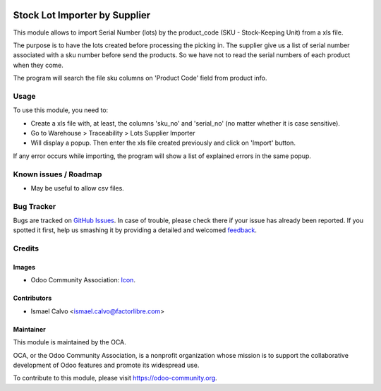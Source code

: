.. image:: https://img.shields.io/badge/licence-AGPL--3-blue.svg
   :target: http://www.gnu.org/licenses/agpl-3.0-standalone.html
   :alt: License: AGPL-3

==============================
Stock Lot Importer by Supplier
==============================

This module allows to import Serial Number (lots) by the product_code
(SKU - Stock-Keeping Unit) from a xls file.

The purpose is to have the lots created before processing the picking in. The
supplier give us a list of serial number associated with a sku number before
send the products. So we have not to read the serial numbers of each product
when they come.

The program will search the file sku columns on 'Product Code' field
from product info.

Usage
=====

To use this module, you need to:

* Create a xls file with, at least, the columns 'sku_no' and 'serial_no' (no
  matter whether it is case sensitive).
* Go to Warehouse > Traceability > Lots Supplier Importer
* Will display a popup. Then enter the xls file created previously and click on
  'Import' button.

If any error occurs while importing, the program will show a list of explained
errors in the same popup.

.. image:: https://odoo-community.org/website/image/ir.attachment/5784_f2813bd/datas
   :alt: Try me on Runbot
   :target: https://runbot.odoo-community.org/runbot/153/8.0


Known issues / Roadmap
======================

* May be useful to allow csv files.

Bug Tracker
===========

Bugs are tracked on `GitHub Issues
<https://github.com/OCA/stock-logistics-warehouse/issues>`_. In case of
trouble, please
check there if your issue has already been reported. If you spotted it first,
help us smashing it by providing a detailed and welcomed `feedback
<https://github.com/OCA/
stock-logistics-warehouse/issues/new?body=module:%20
stock_lot_supplier_importer%0Aversion:%20
8.0%0A%0A**Steps%20to%20reproduce**%0A-%20...%0A%0A**Current%20behavior**%0A%0A**Expected%20behavior**>`_.

Credits
=======

Images
------

* Odoo Community Association: `Icon <https://github.com/OCA/maintainer-tools/blob/master/template/module/static/description/icon.svg>`_.

Contributors
------------

* Ismael Calvo <ismael.calvo@factorlibre.com>

Maintainer
----------

.. image:: https://odoo-community.org/logo.png
   :alt: Odoo Community Association
   :target: https://odoo-community.org

This module is maintained by the OCA.

OCA, or the Odoo Community Association, is a nonprofit organization whose
mission is to support the collaborative development of Odoo features and
promote its widespread use.

To contribute to this module, please visit https://odoo-community.org.